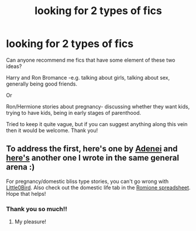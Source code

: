 #+TITLE: looking for 2 types of fics

* looking for 2 types of fics
:PROPERTIES:
:Author: shadiaofdoubt
:Score: 9
:DateUnix: 1606168231.0
:DateShort: 2020-Nov-24
:FlairText: Request
:END:
Can anyone recommend me fics that have some element of these two ideas?

Harry and Ron Bromance -e.g. talking about girls, talking about sex, generally being good friends.

Or

Ron/Hermione stories about pregnancy- discussing whether they want kids, trying to have kids, being in early stages of parenthood.

Tried to keep it quite vague, but if you can suggest anything along this vein then it would be welcome. Thank you!


** To address the first, here's one by [[https://adenei.tumblr.com/post/635155300728668160/okay-well-i-always-see-fics-where-the-girls][Adenei]] and [[https://archiveofourown.org/works/23655484][here's]] another one I wrote in the same general arena :)

For pregnancy/domestic bliss type stories, you can't go wrong with [[https://m.fanfiction.net/s/3999345/1/Burning-Down-the-House][Little0Bird]]. Also check out the domestic life tab in the [[https://docs.google.com/spreadsheets/d/1o67w6F3UbpZ6lcrTuLXA1WOxBTkIZ8tWUtQbw7ImfaA/edit][Romione spreadsheet]]. Hope that helps!
:PROPERTIES:
:Author: thedistantdusk
:Score: 5
:DateUnix: 1606188991.0
:DateShort: 2020-Nov-24
:END:

*** Thank you so much!!
:PROPERTIES:
:Author: shadiaofdoubt
:Score: 1
:DateUnix: 1606215134.0
:DateShort: 2020-Nov-24
:END:

**** My pleasure!
:PROPERTIES:
:Author: thedistantdusk
:Score: 1
:DateUnix: 1606232424.0
:DateShort: 2020-Nov-24
:END:
